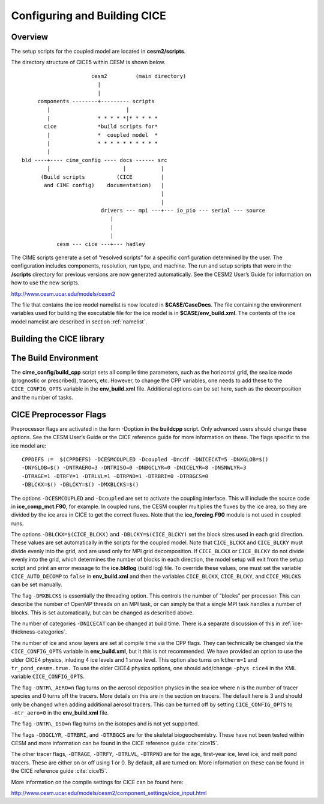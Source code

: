 .. _ice_setup:

Configuring and Building CICE
=============================

Overview
--------

The setup scripts for the coupled model are located in **cesm2/scripts**. 

The directory structure of CICE5 within CESM is shown below.

::

				       cesm2         (main directory)
                                         |
				         |
		      components --------+--------- scripts
			 |                        |
			 |               * * * * *|* * * * * 
		        cice             *build scripts for*
		         |               *  coupled model  *
	                 |               * * * * * * * * * *
			 |
                 bld ----+---- cime_config ---- docs ------ src
                         |                       |           |
		       (Build scripts          (CICE         |
		        and CIME config)    documentation)   |
           				  	             |
	           				             |                  
            	           		  drivers --- mpi ---+--- io_pio --- serial --- source
			                     | 
			                     |
			                     |
                            cesm --- cice ---+--- hadley


The CIME scripts generate a set of “resolved scripts” for a specific configuration
determined by the user. The configuration includes components,
resolution, run type, and machine. The run and setup scripts that were
in the **/scripts** directory for previous versions are now generated
automatically. See the CESM2 User’s Guide for information on how to
use the new scripts.

http://www.cesm.ucar.edu/models/cesm2

The file that contains the ice model namelist is now located in
**$CASE/CaseDocs**. The file containing the environment variables
used for building the executable file for the ice model is in
**$CASE/env\_build.xml**. The contents of the ice model namelist are
described in section :ref:`namelist`.

Building the CICE library
-------------------------

The Build Environment
---------------------

The **cime_config/build_cpp** script sets all compile time parameters, such
as the horizontal grid, the sea ice mode (prognostic or prescribed),
tracers, etc. However, to change the CPP variables, one needs to add these to
the ``CICE_CONFIG_OPTS`` variable in the **env\_build.xml** file. Additional options
can be set here, such as the decomposition and the number of tasks.

CICE Preprocessor Flags
---------------------------

Preprocessor flags are activated in the form -Doption in the
**buildcpp** script. Only advanced users should change these
options. See the CESM User’s Guide or the CICE reference guide for more
information on these. The flags specific to the ice model are:

::

    CPPDEFS :=  $(CPPDEFS) -DCESMCOUPLED -Dcoupled -Dncdf -DNICECAT=5 -DNXGLOB=$()
    -DNYGLOB=$() -DNTRAERO=3 -DNTRISO=0 -DNBGCLYR=0 -DNICELYR=8 -DNSNWLYR=3
    -DTRAGE=1 -DTRFY=1 -DTRLVL=1 -DTRPND=1 -DTRBRI=0 -DTRBGCS=0
    -DBLCKX=$() -DBLCKY=$() -DMXBLCKS=$()

The options ``-DCESMCOUPLED`` and ``-Dcoupled`` are set to activate the coupling
interface. This will include the source code in **ice\_comp\_mct.F90**,
for example. In coupled runs, the CESM coupler multiplies the fluxes by
the ice area, so they are divided by the ice area in CICE to get the
correct fluxes. Note that the **ice\_forcing.F90** module is not used in
coupled runs.

The options ``-DBLCKX=$(CICE_BLCKX)`` and ``-DBLCKY=$(CICE_BLCKY)`` set the
block sizes used in each grid direction. These values are set
automatically in the scripts for the coupled model. Note that ``CICE_BLCKX`` and
``CICE_BLCKY`` must divide evenly into the grid, and are used only for MPI grid
decomposition. If ``CICE_BLCKX`` or ``CICE_BLCKY`` do not divide evenly into the grid,
which determines the number of blocks in each direction, the model setup
will exit from the setup script and print an error message to the
**ice.bldlog** (build log) file. To override these values, one must set
the variable ``CICE_AUTO_DECOMP`` to ``false`` in **env\_build.xml** and 
then the variables ``CICE_BLCKX``, ``CICE_BLCKY``, and ``CICE_MBLCKS`` 
can be set manually. 

The flag ``-DMXBLCKS`` is essentially the threading option. This controls
the number of “blocks” per processor. This can describe the number of
OpenMP threads on an MPI task, or can simply be that a single MPI task
handles a number of blocks. This is set automatically, but can be changed
as described above.

The number of categories ``-DNICECAT`` can be changed at build time. There is
a separate discussion of this in :ref:`ice-thickness-categories`.

The number of ice and snow layers are set at compile time via the CPP
flags. They can technically be changed via the ``CICE_CONFIG_OPTS``
variable in **env\_build.xml**, but it this is not recommended. We have provided
an option to use the older CICE4 physics, inluding 4 ice levels and 1 snow level.
This option also turns on ``ktherm=1`` and ``tr_pond_cesm=.true.`` To use the
older CICE4 physics options, one should add/change ``-phys cice4`` in the XML variable
``CICE_CONFIG_OPTS``.

The flag ``-DNTR\_AERO=n`` flag turns on the aerosol deposition physics in
the sea ice where n is the number of tracer species and 0 turns off the
tracers. More details on this are in the section on tracers. The default here
is 3 and should only be changed when adding additional aerosol tracers. This can
be turned off by setting ``CICE_CONFIG_OPTS`` to ``-ntr_aero=0`` in the
**env\_build.xml** file.

The flag ``-DNTR\_ISO=n`` flag turns on the isotopes and is not yet supported.

The flags ``-DBGCLYR``, ``-DTRBRI``, and ``-DTRBGCS`` are for the skeletal biogeochemistry.
These have not been tested within CESM and more information can be found in the CICE
reference guide :cite:`cice15`.

The other tracer flags, ``-DTRAGE``, ``-DTRFY``, ``-DTRLVL``, ``-DTRPND`` are for the age, first-year ice,
level ice, and melt pond tracers. These are either on or off using 1 or 0. By default, all are
turned on. More information on these can be found in the CICE reference guide :cite:`cice15`.

More information on the compile settings for CICE can be found here:

http://www.cesm.ucar.edu/models/cesm2/component_settings/cice_input.html


